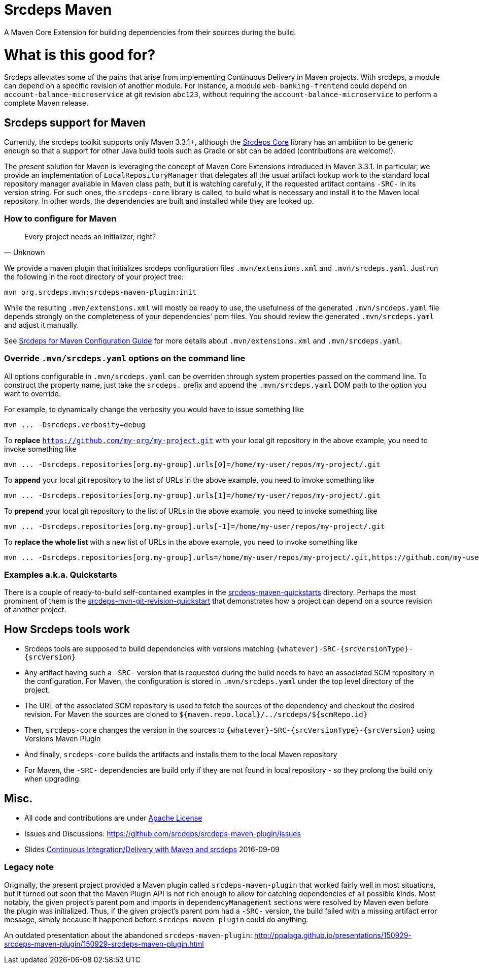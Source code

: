 = Srcdeps Maven

ifdef::env-github[]
[link=https://travis-ci.org/srcdeps/srcdeps-maven]
image:https://travis-ci.org/srcdeps/srcdeps-maven.svg?branch=master["Build Status", link="https://travis-ci.org/srcdeps/srcdeps-maven"]
endif::[]

A Maven Core Extension for building dependencies from their sources during the build.

= What is this good for?

Srcdeps alleviates some of the pains that arise from implementing Continuous Delivery in Maven projects. With srcdeps,
a module can depend on a specific revision of another module. For instance, a module `web-banking-frontend` could
depend on `account-balance-microservice` at git revision `abc123`, without requiring the
`account-balance-microservice` to perform a complete Maven release.


== Srcdeps support for Maven

Currently, the srcdeps toolkit supports only Maven 3.3.1+, although the
link:https://github.com/srcdeps/srcdeps-core[Srcdeps Core]
library has an ambition to be generic enough so that a support for other Java build tools such as Gradle or sbt can be
added (contributions are welcome!).

The present solution for Maven is leveraging the concept of Maven Core Extensions introduced in Maven 3.3.1.
In particular, we provide an implementation of `LocalRepositoryManager` that delegates all the usual artifact
lookup work to the standard local repository manager available in Maven class path, but it is watching carefully,
if the requested artifact contains `-SRC-` in its version string. For such ones, the `srcdeps-core` library is
called, to build what is necessary and install it to the Maven local repository. In other words, the dependencies
are built and installed while they are looked up.

=== How to configure for Maven

[quote, Unknown]
____
Every project needs an initializer, right?
____

We provide a maven plugin that initializes srcdeps configuration files `.mvn/extensions.xml` and `.mvn/srcdeps.yaml`. Just run the following in the root directory of your project tree:

[source,shell]
----
mvn org.srcdeps.mvn:srcdeps-maven-plugin:init
----

While the resulting `.mvn/extensions.xml` will mostly be ready to use, the usefulness of the generated
`.mvn/srcdeps.yaml` file depends strongly on the completeness of your dependencies' pom files. You should review
the generated `.mvn/srcdeps.yaml` and adjust it manually.

See link:doc/srcdeps-maven-configuration.adoc[Srcdeps for Maven Configuration Guide] for more details about
`.mvn/extensions.xml` and `.mvn/srcdeps.yaml`.


=== Override `.mvn/srcdeps.yaml` options on the command line

All options configurable in `.mvn/srcdeps.yaml` can be overriden through system properties passed on the command
line. To construct the property name, just take the `srcdeps.` prefix and append the `.mvn/srcdeps.yaml` DOM
path to the option you want to override.

For example, to dynamically change the verbosity you would have to issue something like

[source,shell]
----
mvn ... -Dsrcdeps.verbosity=debug
----

To *replace* `https://github.com/my-org/my-project.git` with your local git repository in the above
example, you need to invoke something like

[source,shell]
----
mvn ... -Dsrcdeps.repositories[org.my-group].urls[0]=/home/my-user/repos/my-project/.git
----

To *append* your local git repository to the list of URLs in the above example, you need to invoke something like

[source,shell]
----
mvn ... -Dsrcdeps.repositories[org.my-group].urls[1]=/home/my-user/repos/my-project/.git
----

To *prepend* your local git repository to the list of URLs in the above example, you need to invoke something like

[source,shell]
----
mvn ... -Dsrcdeps.repositories[org.my-group].urls[-1]=/home/my-user/repos/my-project/.git
----

To *replace the whole list* with a new list of URLs in the above example, you need to invoke something like

[source,shell]
----
mvn ... -Dsrcdeps.repositories[org.my-group].urls=/home/my-user/repos/my-project/.git,https://github.com/my-user/my-project.git
----


=== Examples a.k.a. Quickstarts

There is a couple of ready-to-build self-contained examples in the
link:srcdeps-maven-quickstarts[srcdeps-maven-quickstarts] directory. Perhaps the most prominent of them is the
link:srcdeps-maven-quickstarts/srcdeps-mvn-git-revision-quickstart[srcdeps-mvn-git-revision-quickstart] that
demonstrates how a project can depend on a source revision of another project.

== How Srcdeps tools work

* Srcdeps tools are supposed to build dependencies with versions matching `{whatever}-SRC-{srcVersionType}-{srcVersion}`
* Any artifact having such a `-SRC-` version that is requested during the build needs to have an associated SCM
  repository in the configuration. For Maven, the configuration is stored in `.mvn/srcdeps.yaml` under the top level
  directory of the project.
* The URL of the associated SCM repository is used to fetch the sources of the dependency and checkout the desired revision.
  For Maven the sources are cloned to `${maven.repo.local}/../srcdeps/${scmRepo.id}`
* Then, `srcdeps-core` changes the version in the sources to `{whatever}-SRC-{srcVersionType}-{srcVersion}`
  using Versions Maven Plugin
* And finally, `srcdeps-core` builds the artifacts and installs them to the local Maven repository
* For Maven, the `-SRC-` dependencies are build only if they are not found in local repository - so they prolong the
  build only when upgrading.


== Misc.

* All code and contributions are under link:/LICENSE.txt[Apache License]
* Issues and Discussions: https://github.com/srcdeps/srcdeps-maven-plugin/issues
* Slides link:http://ppalaga.github.io/presentations/160909-ci-cd-with-maven-and-srcdeps/160906-srcdeps.html[Continuous Integration/Delivery with Maven and srcdeps] 2016-09-09


=== Legacy note

Originally, the present project provided a Maven plugin called `srcdeps-maven-plugin` that worked fairly well in most situations, but it turned out soon that the Maven Plugin API is not rich enough to allow for catching dependencies of
all possible kinds. Most notably, the given project's parent pom and imports in `dependencyManagement` sections were
resolved by Maven even before the plugin was initialized. Thus, if the given project's parent pom had a `-SRC-`
version, the build failed with a missing artifact error message, simply because it happened before
`srcdeps-maven-plugin` could do anything.

An outdated presentation about the abandoned `srcdeps-maven-plugin`: http://ppalaga.github.io/presentations/150929-srcdeps-maven-plugin/150929-srcdeps-maven-plugin.html


